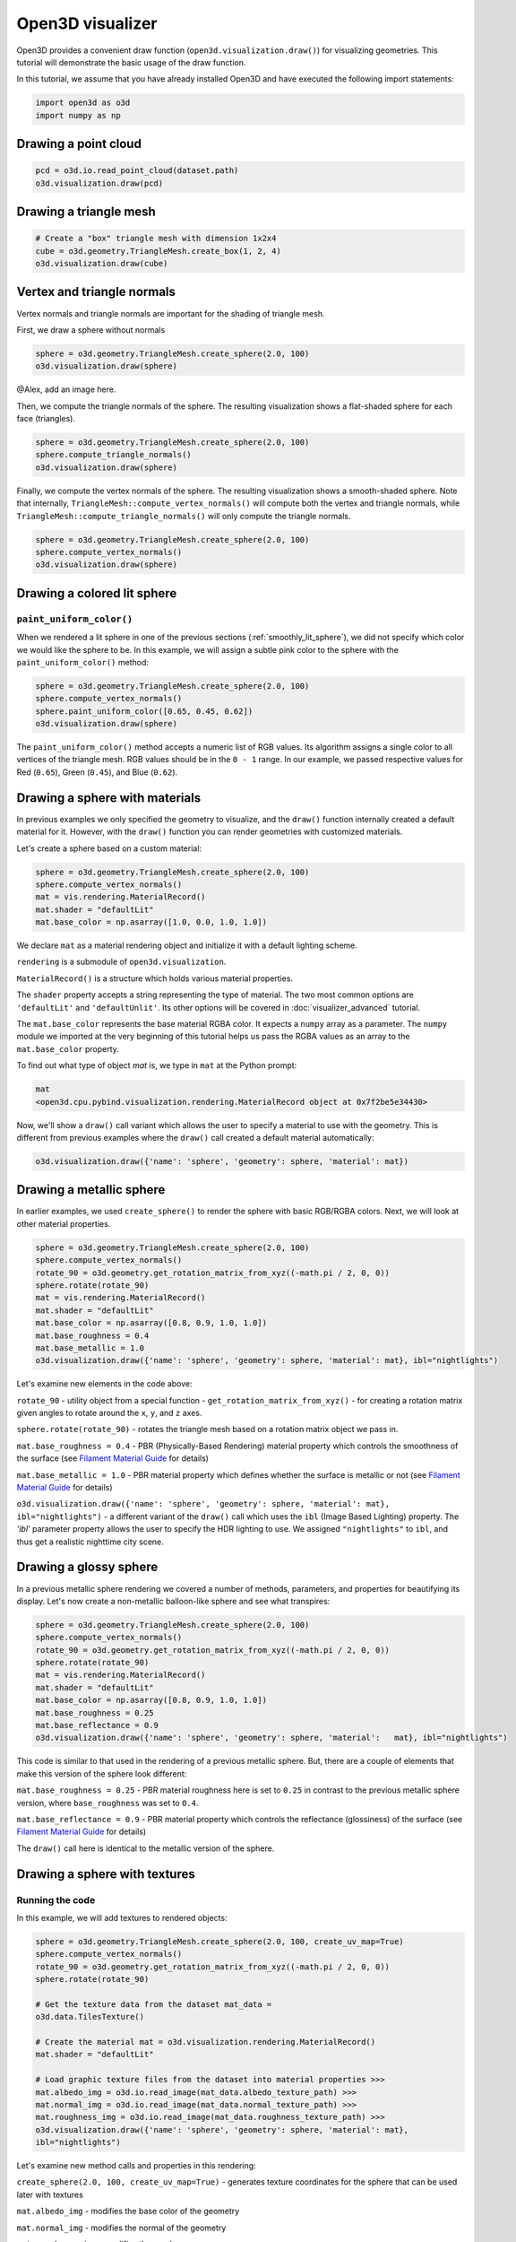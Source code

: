 .. _visualizer_basic:

Open3D visualizer
=================

Open3D provides a convenient draw function (``open3d.visualization.draw()``) for
visualizing geometries. This tutorial will demonstrate the basic usage of the
draw function.

In this tutorial, we assume that you have already installed Open3D and have
executed the following import statements:

.. code-block:: python

    import open3d as o3d
    import numpy as np

Drawing a point cloud
---------------------

.. code-block:: python

    pcd = o3d.io.read_point_cloud(dataset.path)
    o3d.visualization.draw(pcd)

.. image:: https://user-images.githubusercontent.com/93158890/159548100-404afe97-8960-4e68-956f-cc6957632a93.jpg
    :width: 700px

Drawing a triangle mesh
-----------------------

.. code-block:: python

    # Create a "box" triangle mesh with dimension 1x2x4
    cube = o3d.geometry.TriangleMesh.create_box(1, 2, 4)
    o3d.visualization.draw(cube)

.. image:: https://user-images.githubusercontent.com/93158890/148607529-ee0ae0de-05af-423d-932c-2a5a6c8d7bda.jpg
    :width: 700px

Vertex and triangle normals
---------------------------

Vertex normals and triangle normals are important for the shading of triangle
mesh.

First, we draw a sphere without normals

.. code-block:: python

    sphere = o3d.geometry.TriangleMesh.create_sphere(2.0, 100)
    o3d.visualization.draw(sphere)

@Alex, add an image here.

Then, we compute the triangle normals of the sphere. The resulting visualization
shows a flat-shaded sphere for each face (triangles).

.. code-block:: python

    sphere = o3d.geometry.TriangleMesh.create_sphere(2.0, 100)
    sphere.compute_triangle_normals()
    o3d.visualization.draw(sphere)

.. image:: https://user-images.githubusercontent.com/93158890/157728100-0a495e56-c613-40c4-a292-6e45213d61f6.jpg
    :width: 700px

Finally, we compute the vertex normals of the sphere. The resulting
visualization shows a smooth-shaded sphere. Note that internally,
``TriangleMesh::compute_vertex_normals()`` will compute both the vertex and
triangle normals, while ``TriangleMesh::compute_triangle_normals()`` will only
compute the triangle normals.

.. code-block:: python

    sphere = o3d.geometry.TriangleMesh.create_sphere(2.0, 100)
    sphere.compute_vertex_normals()
    o3d.visualization.draw(sphere)

.. image:: https://user-images.githubusercontent.com/93158890/157339234-1a92a944-ac38-4256-8297-0ad78fd24b9c.jpg
    :width: 700px

Drawing a colored lit sphere
----------------------------

``paint_uniform_color()``
"""""""""""""""""""""""""

When we rendered a lit sphere in one of the previous sections
(:ref:`smoothly_lit_sphere`), we did not specify which color we would like the
sphere to be. In this example, we will assign a subtle pink color to the sphere
with the ``paint_uniform_color()`` method:

.. code-block:: python

    sphere = o3d.geometry.TriangleMesh.create_sphere(2.0, 100)
    sphere.compute_vertex_normals()
    sphere.paint_uniform_color([0.65, 0.45, 0.62])
    o3d.visualization.draw(sphere)

.. image:: https://user-images.githubusercontent.com/93158890/160883817-5a22f449-62e2-45e0-8033-bfec72e09210.jpg
    :width: 700px

The ``paint_uniform_color()`` method accepts a numeric list of RGB values. Its
algorithm assigns a single color to all vertices of the triangle mesh. RGB
values should be in the ``0 - 1`` range. In our example, we passed respective
values for Red (``0.65``), Green (``0.45``), and Blue (``0.62``).

Drawing a sphere with materials
-------------------------------

In previous examples we only specified the geometry to visualize, and the
``draw()`` function internally created a default material for it. However, with
the ``draw()`` function you can render geometries with customized materials.

Let's create a sphere based on a custom material:

.. code-block:: python

    sphere = o3d.geometry.TriangleMesh.create_sphere(2.0, 100)
    sphere.compute_vertex_normals()
    mat = vis.rendering.MaterialRecord()
    mat.shader = "defaultLit"
    mat.base_color = np.asarray([1.0, 0.0, 1.0, 1.0])

We declare ``mat`` as a material rendering object and initialize it with a
default lighting scheme.

``rendering`` is a submodule of ``open3d.visualization``.

``MaterialRecord()`` is a structure which holds various material properties.

The ``shader`` property accepts a string representing the type of material. The
two most common options are ``'defaultLit'`` and ``'defaultUnlit'``. Its other
options will be covered in :doc:`visualizer_advanced` tutorial.

The ``mat.base_color`` represents the base material RGBA color. It expects a
``numpy`` array as a parameter. The ``numpy`` module we imported at the very
beginning of this tutorial helps us pass the RGBA values as an array to the
``mat.base_color`` property.

To find out what type of object *mat* is, we type in ``mat`` at the Python
prompt:

.. code-block:: python

    mat
    <open3d.cpu.pybind.visualization.rendering.MaterialRecord object at 0x7f2be5e34430>

Now, we'll show a ``draw()`` call variant which allows the user to specify a
material to use with the geometry. This is different from previous examples
where the ``draw()`` call created a default material automatically:

.. code-block:: python

    o3d.visualization.draw({'name': 'sphere', 'geometry': sphere, 'material': mat})

.. image:: https://user-images.githubusercontent.com/93158890/150883605-a5e65a3f-0a25-4ff4-b039-4aa6e53a1440.jpg
    :width: 700px

Drawing a metallic sphere
-------------------------

In earlier examples, we used ``create_sphere()`` to render the sphere with basic
RGB/RGBA colors. Next, we will look at other material properties.

.. code-block:: python

    sphere = o3d.geometry.TriangleMesh.create_sphere(2.0, 100)
    sphere.compute_vertex_normals()
    rotate_90 = o3d.geometry.get_rotation_matrix_from_xyz((-math.pi / 2, 0, 0))
    sphere.rotate(rotate_90)
    mat = vis.rendering.MaterialRecord()
    mat.shader = "defaultLit"
    mat.base_color = np.asarray([0.8, 0.9, 1.0, 1.0])
    mat.base_roughness = 0.4
    mat.base_metallic = 1.0
    o3d.visualization.draw({'name': 'sphere', 'geometry': sphere, 'material': mat}, ibl="nightlights")

.. image:: https://user-images.githubusercontent.com/93158890/157758092-9efb1ca0-b96a-4e1d-abd7-95243b279d2e.jpg
    :width: 700px

Let's examine new elements in the code above:

``rotate_90`` - utility object from a special function -
``get_rotation_matrix_from_xyz()`` - for creating a rotation matrix given angles
to rotate around the ``x``, ``y``, and ``z`` axes.

``sphere.rotate(rotate_90)`` - rotates the triangle mesh based on a rotation
matrix object we pass in.

``mat.base_roughness = 0.4`` - PBR (Physically-Based Rendering) material
property which controls the smoothness of the surface (see  `Filament Material
Guide <https://google.github.io/filament/Materials.html>`_ for details)

``mat.base_metallic = 1.0`` - PBR material property which defines whether the
surface is metallic or not (see  `Filament Material Guide
<https://google.github.io/filament/Materials.html>`_ for details)

``o3d.visualization.draw({'name': 'sphere', 'geometry': sphere, 'material': mat},
ibl="nightlights")`` -  a different variant of the ``draw()`` call which uses
the ``ibl`` (Image Based Lighting) property. The *'ibl'* parameter property
allows the user to specify the HDR lighting to use. We assigned
``"nightlights"`` to ``ibl``, and thus get a realistic nighttime city scene.

Drawing a glossy sphere
-----------------------

In a previous metallic sphere rendering we covered a number of methods,
parameters, and properties for beautifying its display. Let's now create a
non-metallic balloon-like sphere and see what transpires:

.. code-block:: python

    sphere = o3d.geometry.TriangleMesh.create_sphere(2.0, 100)
    sphere.compute_vertex_normals()
    rotate_90 = o3d.geometry.get_rotation_matrix_from_xyz((-math.pi / 2, 0, 0))
    sphere.rotate(rotate_90)
    mat = vis.rendering.MaterialRecord()
    mat.shader = "defaultLit"
    mat.base_color = np.asarray([0.8, 0.9, 1.0, 1.0])
    mat.base_roughness = 0.25
    mat.base_reflectance = 0.9
    o3d.visualization.draw({'name': 'sphere', 'geometry': sphere, 'material':   mat}, ibl="nightlights")

.. image:: https://user-images.githubusercontent.com/93158890/157770798-2c42e7dc-e063-4f26-90b4-16a45e263f36.jpg
    :width: 700px

This code is similar to that used in the rendering of a previous metallic
sphere. But, there are a couple of elements that make this version of the sphere
look different:

``mat.base_roughness = 0.25`` - PBR material roughness here is set to ``0.25``
in contrast to the previous metallic sphere version, where ``base_roughness``
was set to ``0.4``.

``mat.base_reflectance = 0.9`` - PBR material property which controls the
reflectance (glossiness) of the surface (see  `Filament Material Guide
<https://google.github.io/filament/Materials.html>`_ for details)

The ``draw()`` call here is identical to the metallic version of the sphere.

Drawing a sphere with textures
------------------------------

Running the code
""""""""""""""""

In this example, we will add textures to rendered objects:

.. code-block:: python

    sphere = o3d.geometry.TriangleMesh.create_sphere(2.0, 100, create_uv_map=True)
    sphere.compute_vertex_normals()
    rotate_90 = o3d.geometry.get_rotation_matrix_from_xyz((-math.pi / 2, 0, 0))
    sphere.rotate(rotate_90)

    # Get the texture data from the dataset mat_data =
    o3d.data.TilesTexture()

    # Create the material mat = o3d.visualization.rendering.MaterialRecord()
    mat.shader = "defaultLit"

    # Load graphic texture files from the dataset into material properties >>>
    mat.albedo_img = o3d.io.read_image(mat_data.albedo_texture_path) >>>
    mat.normal_img = o3d.io.read_image(mat_data.normal_texture_path) >>>
    mat.roughness_img = o3d.io.read_image(mat_data.roughness_texture_path) >>>
    o3d.visualization.draw({'name': 'sphere', 'geometry': sphere, 'material': mat},
    ibl="nightlights")

.. image:: https://user-images.githubusercontent.com/93158890/157775220-443aad2d-9123-42d0-b584-31e9fb8f38c3.jpg
    :width: 700px

Let's examine new method calls and properties in this rendering:

``create_sphere(2.0, 100, create_uv_map=True)`` - generates texture coordinates
for the sphere that can be used later with textures

``mat.albedo_img`` - modifies the base color of the geometry

``mat.normal_img`` - modifies the normal of the geometry

``mat.roughness_img`` - modifies the roughness

All three properties are initialized by the ``o3d.io.read_image()`` method which
loads an image in either JPEG or PNG format.

.. _trianglemesh_lineset:

Drawing a wireframe sphere
--------------------------

Line Sets are typically used to display a wireframe of a 3D model. Let's do that
by creating a custom ``LineSet`` object:

.. code-block:: python

    sphere = o3d.geometry.TriangleMesh.create_sphere(2.0, 25)
    sphere.compute_vertex_normals()
    rotate_90 = o3d.geometry.get_rotation_matrix_from_xyz((-math.  pi / 2, 0, 0))
    sphere.rotate(rotate_90)
    line_set = o3d.geometry.LineSet.create_from_triangle_mesh  (sphere)
    line_set.paint_uniform_color([0.0, 0.0, 1.0])
    o3d.visualization.draw(line_set)

.. image:: https://user-images.githubusercontent.com/93158890/157949589-8b87fa81-a5cf-4791-a4f7-2d5dc91e546e.jpg
    :width: 700px

So, what's new in this code?

``line_set = o3d.geometry.LineSet.create_from_triangle_mesh(sphere)`` - here we
create a line set from the edges of individual triangles of a triangle mesh.

``line_set.paint_uniform_color([0.0, 0.0, 1.0])`` - here we paint the wireframe
``LineSet`` blue. [*Red=0, Green=0, Blue=1*]

.. _bounding_box_sphere:

Drawing a sphere in a bounding box ``LineSet``
----------------------------------------------

Rendering multiple objects
""""""""""""""""""""""""""

In prior examples, we rendered only one 3D object at a time. But the ``draw()``
function can be used to render multiple 3D objects simultaneously. In this
example, we will render two objects: the **Sphere** and its **Axis-Aligned
Bounding Box** represented by a cubic frame around the sphere:

.. code-block:: python

    sphere = o3d.geometry.TriangleMesh.create_sphere(2.0, 100)
    sphere.compute_vertex_normals()
    aabb = o3d.geometry.AxisAlignedBoundingBox.create_from_points(sphere.vertices)
    line_set = o3d.geometry.LineSet.create_from_axis_aligned_bounding_box(aabb)
    line_set.paint_uniform_color([0, 0, 1])
    o3d.visualization.draw([sphere,line_set])

Both objects appear and can be moved and rotated:

.. image:: https://user-images.githubusercontent.com/93158890/157901535-fbe78fc0-9b85-476e-a0a1-01e0e5d80738.jpg
    :width: 700px

Let's go over the new code here:

``aabb`` stands for *axis-aligned bounding box*.

``aabb =
o3d.geometry.AxisAlignedBoundingBox.create_from_points(sphere.vertices)`` -
creates a bounding box fully encompassing the sphere.

``LineSet`` objects
"""""""""""""""""""

As recently shown in the ``TriangleMesh LineSet`` Sphere example
(:ref:`trianglemesh_lineset`), Line Sets are used to render a wireframe of a 3D
model. In our case, we are creating a basic cubic frame around our sphere based
on the ``AxisAlignedBoundingBox`` object (``aabb``) we created earlier:

``line_set = o3d.geometry.LineSet.create_from_axis_aligned_bounding_box(aabb)``

``line_set.paint_uniform_color([0, 0, 1])`` - paints the bounding box
``LineSet`` blue.

Multiple object parameters in ``draw()`` calls
""""""""""""""""""""""""""""""""""""""""""""""

Finally, we have a ``draw()`` call with multiple 3D object parameters:

``o3d.visualization.draw([sphere,line_set])``

You can pass as many objects to the ``draw()`` as you need.

Specifying wireframe ``line_width``
"""""""""""""""""""""""""""""""""""

Aside from rendering ``LineSet`` wireframes or grids, we can change their
thickness by passing in a ``line_width`` parameter with a numeric value to the
``draw()`` function like so:

.. code-block:: python

    o3d.visualization.draw([sphere,line_set], line_width=50)

Here we rendered a grotesquely thicker Bounding Box by increasing its thickness
(``line_width`` property) to ``50``:

.. image:: https://user-images.githubusercontent.com/93158890/158695002-f5976bfa-1e81-46dc-bf3b-b926d0c5e0af.jpg
    :width: 700px

The default value for the ``line_width`` parameter is ``2``. The minimum
supplied value is ``1``. The rendering at ``line_width=1`` will be more subtle:

.. code-block:: python

    o3d.visualization.draw([sphere,line_set], line_width=1)

.. image:: https://user-images.githubusercontent.com/93158890/158695717-042343a4-bbc3-45b8-ab6b-1118ad027cd7.jpg
    :width: 700px

Experiment with the ``line_width`` parameter values to find an optimal one for
your purposes.

Commonly used ``draw()`` options
--------------------------------

Displaying UI, window titles, and specifying window dimensions
--------------------------------------------------------------

Aside from rendering 3D objects, you can use the ``draw()`` function calls to
control a number of Open3D Visualizer display options that are not shown by
default, such as:

* displaying UI / control panel for interactively modifying 3D model rendering
  parameters of the Visualizer
* adding a Visualizer window title;
* specifying window dimensions (i.e. ``width`` and ``height``).

The code below illustrates how to rename a Visualizer title bar and set window
``width`` and ``height`` by customizing the ``draw()`` call, using our prior
:ref:`bounding_box_sphere` example:

.. code-block:: python

    o3d.visualization.draw([sphere,line_set], show_ui=True, title="Sphere and AABB LineSet", width=700, height=700)

.. image:: https://user-images.githubusercontent.com/93158890/158281728-994ff828-53b0-485a-9feb-9b121d7354f7.jpg
    :width: 700px

At the bottom of the UI / control panel, you can see the section titled
"*Geometries*" (outlined in a dark grey box). This section contains a list of
rendered objects that can be individually turned on or off by clicking a
checkbox to the left of their names.

Assigning names to objects in the UI
------------------------------------

Object collections
""""""""""""""""""

In prior examples, we used the the ``draw()`` function to render 3D objects
explicitly. The ``draw()`` function is not limited to 3D Objects only. You can
create a collection of objects with their properties, mix them with
visualizer-specific options, and render the result. In the previous example, we
learned how to control a number of Open3D Visualizer display options that are
not shown by default. In this case, our goal is to rename the default-assigned
name of *Object 1* in the "Geometries" frame of the Visualizer UI to *sphere* .

We now declare the ``geoms`` collection which will contain a geometry object
``sphere`` (from previous examples), and we will name it *sphere* (``'name':
'sphere'``). This will serve as a signal to the Visualizer UI to replace its
default "Geometries" from *Object 1* to *sphere*:

.. code-block:: python

    geoms = {'name': 'sphere', 'geometry': sphere}

We can now display the UI and confirm that our custom object is named
appropriately:

.. code-block:: python

    o3d.visualization.draw(geoms, show_ui=True)

And here is the named object:

.. image:: https://user-images.githubusercontent.com/93158890/159092908-a2462f6d-34fc-4703-9845-9b311a7f1630.jpg
    :width: 700px

So far, our ``geoms`` collection defined only a single object: *sphere*. But we
can turn it into a list and define multiple objects there:

1. Re-declare ``geoms`` object to contain a collection list of the ``sphere``
   and ``aabb`` bounding box from the :ref:`bounding_box_sphere` section.

2. Call ``draw(geoms, show_ui=True)``:

.. code-block:: python

    geoms = [{'name': 'sphere', 'geometry': sphere}, {'name': 'Axis Aligned Bounding Box line_set', 'geometry': line_set}]
    o3d.visualization.draw(geoms, show_ui=True)

.. image:: https://user-images.githubusercontent.com/93158890/159094500-83ddd46f-0e71-40e1-9b97-ae46480cd860.jpg
    :width: 700px

More ``draw()`` options
-----------------------

``show_skybox`` and ``bg_color``
""""""""""""""""""""""""""""""""

Aside from naming Open3D Visualizer status bar, geometries, and displaying the
UI, you also have options to programmatically turn the light blue *skybox* on or
off (``show_skybox=False/True``) as well as change the background color
(``bg_color=(x.x, x.x, x.x, x.x)``).

First, we'll demonstrate how to turn off the *skybox* using our *sphere*
example. At your Python prompt, enter:

.. code-block:: python

    o3d.visualization.draw(sphere, show_ui=True, show_skybox=False)

And the Visualizer window opens without the default *skybox* blue background:

.. image:: https://user-images.githubusercontent.com/93158890/159093215-31dcacf7-306f-4231-9155-0df474ce4828.jpg
    :width: 700px

Next, we will explore the *background color* (``bg_color``) parameter. At the
Python prompt, enter:

.. code-block:: python

    o3d.visualization.draw(sphere, show_ui=True, title="Green Background", show_skybox=False, bg_color=(0.56, 1.0, 0.69, 1.0))

Here, we have displayed the UI, renamed the title bar to *"Green Background"*,
turned off the default *skybox* background, and explicitly specified RGB-Alfa
values for the ``bg_color``:

.. image:: https://user-images.githubusercontent.com/93158890/160878317-a57755a0-8b8f-44db-b718-443aa435035a.jpg
    :width: 700px

